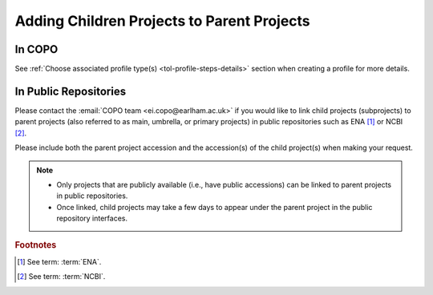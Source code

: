 .. _adding_children_projects:

============================================
Adding Children Projects to Parent Projects
============================================

In COPO
------------

See :ref:`Choose associated profile type(s) <tol-profile-steps-details>` section when creating a profile for more
details.

.. raw:: html

   <hr>

In Public Repositories
------------------------

Please contact the :email:`COPO team <ei.copo@earlham.ac.uk>` if you would like to link child projects (subprojects)
to parent projects (also referred to as main, umbrella, or primary projects) in public repositories such as ENA [#f1]_
or NCBI [#f2]_.

Please include both the parent project accession and the accession(s) of the child project(s) when making your request.

.. note::

   * Only projects that are publicly available (i.e., have public accessions) can be linked to parent projects in
     public repositories.

   * Once linked, child projects may take a few days to appear under the parent project in the public repository
     interfaces.

.. only:: Internal

    .. raw:: html

       <hr>

    Get Parent Project Records by Project Accession  on ENA Webin REST V2 service
    --------------------------------------------------------------------------------

    .. note::

       * Ensure that you authenticate with your Webin account before you can query the ENA Webin REST V2 service.

       * ``<parent-project-accession>`` is the project accession of the main project or parent project

    .. hint::
       Umbrella project is also known as parent project and primary project.
       Child project is also known as subproject and secondary project.

    Visit the `ENA Webin REST V2 service <https://www.ebi.ac.uk/ena/submit/webin-v2>`__
    then, query the ``/project/{id}`` ENA Webin API method using the parent project accession

    See `ENA (European Nucleotide Archive) documentation about adding child projects to umbrella projects here
    <https://ena-docs.readthedocs.io/en/latest/faq/umbrella.html#adding-children-to-an-umbrella>`__.

    .. centered:: **OR**

    In the browser, input the URL, ``https://www.ebi.ac.uk/ena/submit/webin-v2/project/<parent-project-accession>``

    .. centered:: **OR**

    In the terminal, query: $ ``curl -X 'GET' 'https://www.ebi.ac.uk/ena/submit/webin-v2/project/<parent-project-accession>' -H 'accept: */*'``

.. raw:: html

   <br>

.. rubric:: Footnotes

.. [#f1] See term: :term:`ENA`.
.. [#f2] See term: :term:`NCBI`.